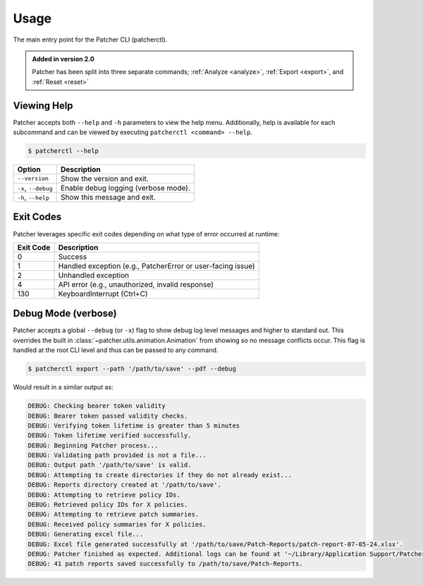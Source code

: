 .. _usage:

=====
Usage
=====

The main entry point for the Patcher CLI (patcherctl).

.. admonition:: Added in version 2.0
    :class: tip

    Patcher has been split into three separate commands; :ref:`Analyze <analyze>`, :ref:`Export <export>`, and :ref:`Reset <reset>`


Viewing Help
------------

Patcher accepts both ``--help`` and ``-h`` parameters to view the help menu. Additionally, help is available for each subcommand and can be viewed by executing ``patcherctl <command> --help``.

.. code-block:: console

    $ patcherctl --help

.. container:: sd-table

    .. list-table::
       :header-rows: 1
       :widths: auto

       * - Option
         - Description
       * - ``--version``
         - Show the version and exit.
       * - ``-x``, ``--debug``
         - Enable debug logging (verbose mode).
       * - ``-h``, ``--help``
         - Show this message and exit.

.. _exit-codes:

Exit Codes
----------

Patcher leverages specific exit codes depending on what type of error occurred at runtime:

.. container:: sd-table

   .. list-table::
      :header-rows: 1
      :widths: auto

      * - Exit Code
        - Description
      * - 0
        - Success
      * - 1
        - Handled exception (e.g., PatcherError or user-facing issue)
      * - 2
        - Unhandled exception
      * - 4
        - API error (e.g., unauthorized, invalid response)
      * - 130
        - KeyboardInterrupt (Ctrl+C)

.. _debug:

Debug Mode (verbose)
--------------------

Patcher accepts a global ``--debug`` (or ``-x``) flag to show debug log level messages and higher to standard out. This overrides the built in :class:`~patcher.utils.animation.Animation` from showing so no message conflicts occur. This flag is handled at the root CLI level and thus can be passed to any command.

.. code-block:: console

    $ patcherctl export --path '/path/to/save' --pdf --debug

Would result in a similar output as:

.. code-block:: text

    DEBUG: Checking bearer token validity
    DEBUG: Bearer token passed validity checks.
    DEBUG: Verifying token lifetime is greater than 5 minutes
    DEBUG: Token lifetime verified successfully.
    DEBUG: Beginning Patcher process...
    DEBUG: Validating path provided is not a file...
    DEBUG: Output path '/path/to/save' is valid.
    DEBUG: Attempting to create directories if they do not already exist...
    DEBUG: Reports directory created at '/path/to/save'.
    DEBUG: Attempting to retrieve policy IDs.
    DEBUG: Retrieved policy IDs for X policies.
    DEBUG: Attempting to retrieve patch summaries.
    DEBUG: Received policy summaries for X policies.
    DEBUG: Generating excel file...
    DEBUG: Excel file generated successfully at '/path/to/save/Patch-Reports/patch-report-07-05-24.xlsx'.
    DEBUG: Patcher finished as expected. Additional logs can be found at '~/Library/Application Support/Patcher/logs'.
    DEBUG: 41 patch reports saved successfully to /path/to/save/Patch-Reports.
